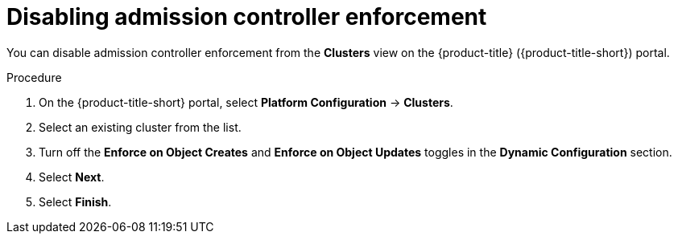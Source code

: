 // Module included in the following assemblies:
//
// * operating/use-admission-controller-enforcement.adoc
:_module-type: PROCEDURE
[id="disable-admission-controller-enforcement_{context}"]
= Disabling admission controller enforcement

[role="_abstract"]
You can disable admission controller enforcement from the *Clusters* view on the {product-title} ({product-title-short}) portal.

.Procedure
. On the {product-title-short} portal, select *Platform Configuration* -> *Clusters*.
. Select an existing cluster from the list.
. Turn off the *Enforce on Object Creates* and *Enforce on Object Updates* toggles in the *Dynamic Configuration* section.
. Select *Next*.
. Select *Finish*.
